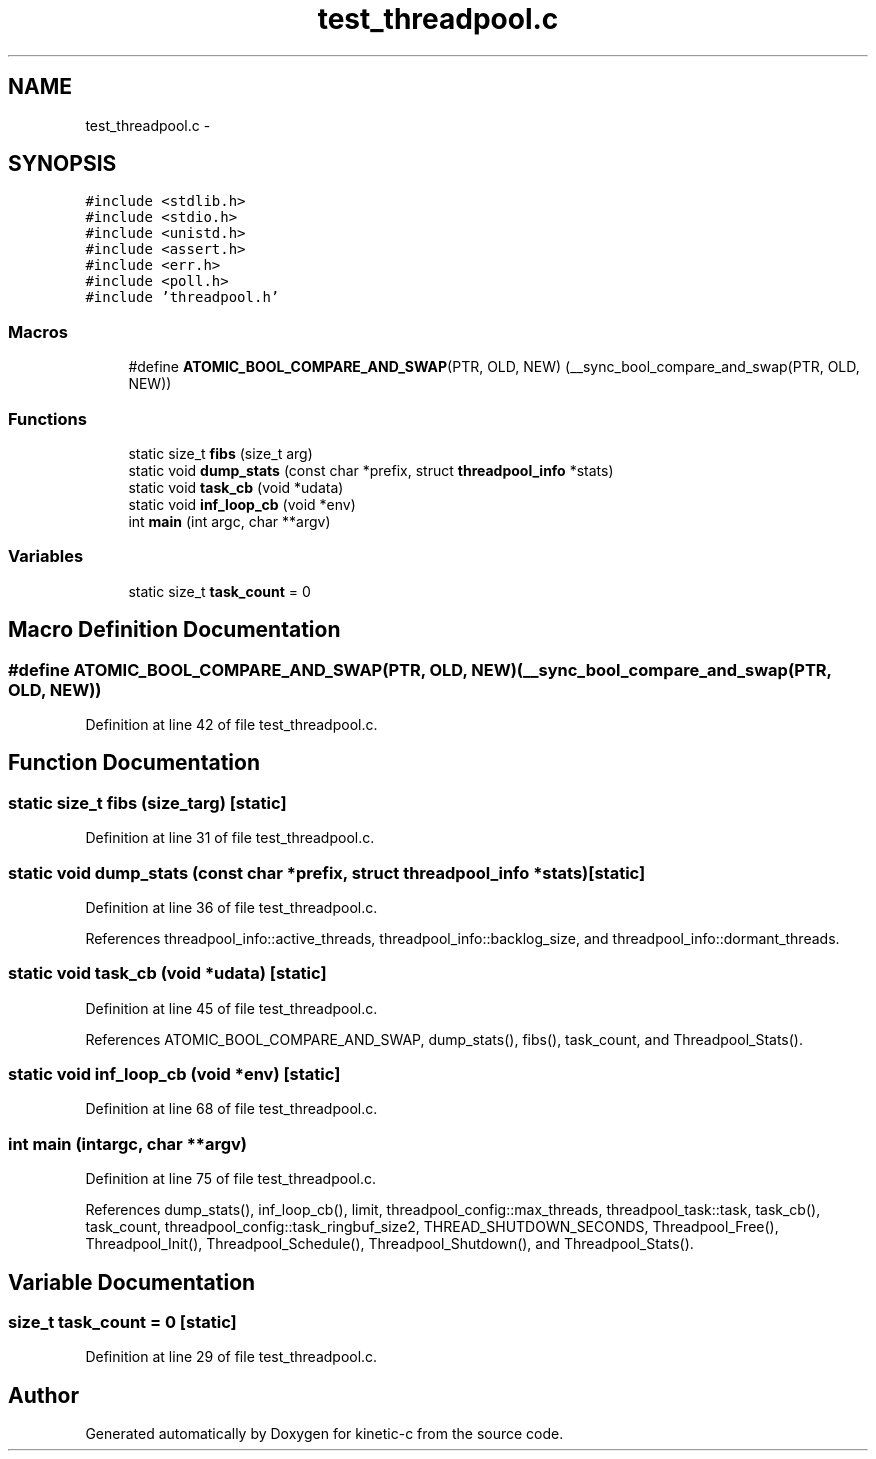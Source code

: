 .TH "test_threadpool.c" 3 "Fri Mar 13 2015" "Version v0.12.0" "kinetic-c" \" -*- nroff -*-
.ad l
.nh
.SH NAME
test_threadpool.c \- 
.SH SYNOPSIS
.br
.PP
\fC#include <stdlib\&.h>\fP
.br
\fC#include <stdio\&.h>\fP
.br
\fC#include <unistd\&.h>\fP
.br
\fC#include <assert\&.h>\fP
.br
\fC#include <err\&.h>\fP
.br
\fC#include <poll\&.h>\fP
.br
\fC#include 'threadpool\&.h'\fP
.br

.SS "Macros"

.in +1c
.ti -1c
.RI "#define \fBATOMIC_BOOL_COMPARE_AND_SWAP\fP(PTR, OLD, NEW)   (__sync_bool_compare_and_swap(PTR, OLD, NEW))"
.br
.in -1c
.SS "Functions"

.in +1c
.ti -1c
.RI "static size_t \fBfibs\fP (size_t arg)"
.br
.ti -1c
.RI "static void \fBdump_stats\fP (const char *prefix, struct \fBthreadpool_info\fP *stats)"
.br
.ti -1c
.RI "static void \fBtask_cb\fP (void *udata)"
.br
.ti -1c
.RI "static void \fBinf_loop_cb\fP (void *env)"
.br
.ti -1c
.RI "int \fBmain\fP (int argc, char **argv)"
.br
.in -1c
.SS "Variables"

.in +1c
.ti -1c
.RI "static size_t \fBtask_count\fP = 0"
.br
.in -1c
.SH "Macro Definition Documentation"
.PP 
.SS "#define ATOMIC_BOOL_COMPARE_AND_SWAP(PTR, OLD, NEW)   (__sync_bool_compare_and_swap(PTR, OLD, NEW))"

.PP
Definition at line 42 of file test_threadpool\&.c\&.
.SH "Function Documentation"
.PP 
.SS "static size_t fibs (size_targ)\fC [static]\fP"

.PP
Definition at line 31 of file test_threadpool\&.c\&.
.SS "static void dump_stats (const char *prefix, struct \fBthreadpool_info\fP *stats)\fC [static]\fP"

.PP
Definition at line 36 of file test_threadpool\&.c\&.
.PP
References threadpool_info::active_threads, threadpool_info::backlog_size, and threadpool_info::dormant_threads\&.
.SS "static void task_cb (void *udata)\fC [static]\fP"

.PP
Definition at line 45 of file test_threadpool\&.c\&.
.PP
References ATOMIC_BOOL_COMPARE_AND_SWAP, dump_stats(), fibs(), task_count, and Threadpool_Stats()\&.
.SS "static void inf_loop_cb (void *env)\fC [static]\fP"

.PP
Definition at line 68 of file test_threadpool\&.c\&.
.SS "int main (intargc, char **argv)"

.PP
Definition at line 75 of file test_threadpool\&.c\&.
.PP
References dump_stats(), inf_loop_cb(), limit, threadpool_config::max_threads, threadpool_task::task, task_cb(), task_count, threadpool_config::task_ringbuf_size2, THREAD_SHUTDOWN_SECONDS, Threadpool_Free(), Threadpool_Init(), Threadpool_Schedule(), Threadpool_Shutdown(), and Threadpool_Stats()\&.
.SH "Variable Documentation"
.PP 
.SS "size_t task_count = 0\fC [static]\fP"

.PP
Definition at line 29 of file test_threadpool\&.c\&.
.SH "Author"
.PP 
Generated automatically by Doxygen for kinetic-c from the source code\&.
